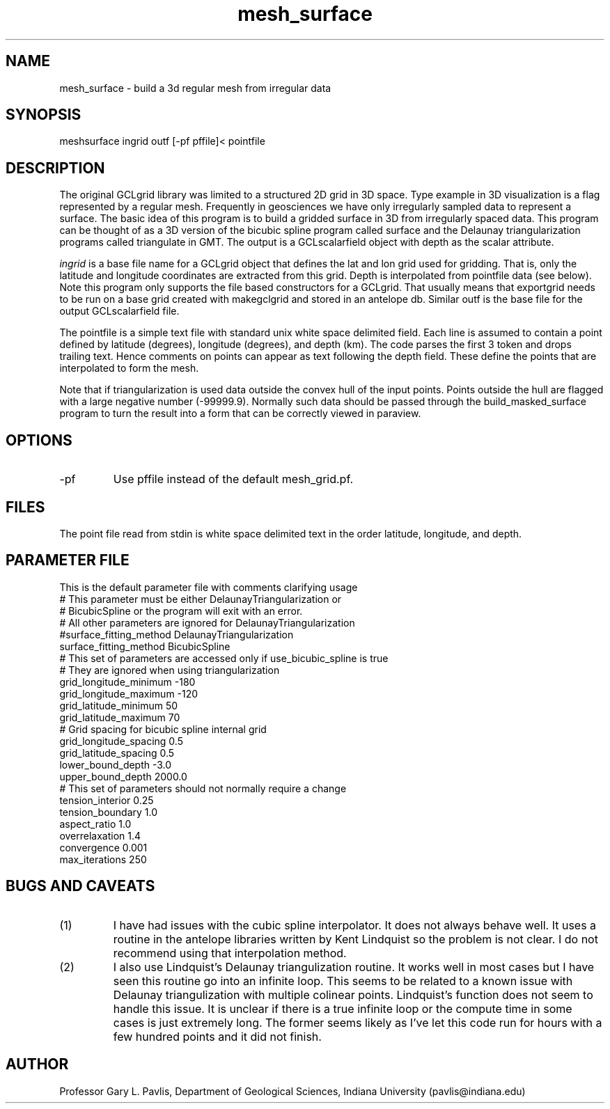 .TH mesh_surface 1
.SH NAME
mesh_surface - build a 3d regular mesh from irregular data
.SH SYNOPSIS
.nf
meshsurface ingrid outf [-pf pffile]< pointfile
.fi
.SH DESCRIPTION
.LP
The original GCLgrid library was limited to a structured 2D grid in 
3D space.   Type example in 3D visualization is a flag represented by
a regular mesh.   Frequently in geosciences we have only irregularly 
sampled data to represent a surface.   The basic idea of this program
is to build a gridded surface in 3D from irregularly spaced data.  
This program can be thought of as a 3D version of the bicubic spline
program called surface and the 
Delaunay triangularization programs called triangulate in GMT.  
The output is a GCLscalarfield object with depth as the scalar attribute.
.LP
\fIingrid\fR is a base file name for a GCLgrid object that defines the 
lat and lon grid used for gridding.   That is, only the latitude 
and longitude coordinates are extracted from this grid.   
Depth is interpolated from pointfile data (see below).  
Note this program only supports the file based constructors for a 
GCLgrid.   That usually means that exportgrid needs to be run on a 
base grid created with makegclgrid and stored in an antelope db.  
Similar outf is the base file for the output GCLscalarfield file.   
.LP
The pointfile is a simple text file with standard unix white space 
delimited field.  Each line is assumed to contain a point defined
by latitude (degrees), longitude (degrees), and depth (km).   
The code parses the first 3 token and drops trailing text.  Hence
comments on points can appear as text following the depth field.  
These define the points that are interpolated to form the mesh.
.LP
Note that if triangularization is used data outside the convex hull
of the input points.   Points outside the hull are flagged with a large
negative number (-99999.9).  Normally such data should be passed
through the build_masked_surface program to turn the result into a 
form that can be correctly viewed in paraview.
.SH OPTIONS
.IP -pf
Use pffile instead of the default mesh_grid.pf.
.SH FILES
.LP
The point file read from stdin is white space delimited text
in the order latitude, longitude, and depth.  
.SH PARAMETER FILE
.LP 
This is the default parameter file with comments clarifying usage
.nf
# This parameter must be either DelaunayTriangularization or
# BicubicSpline or the program will exit with an error.
# All other parameters are ignored for DelaunayTriangularization
#surface_fitting_method DelaunayTriangularization
surface_fitting_method BicubicSpline
# This set of parameters are accessed only if use_bicubic_spline is true
# They are ignored when using triangularization
grid_longitude_minimum -180
grid_longitude_maximum -120
grid_latitude_minimum 50
grid_latitude_maximum 70
# Grid spacing for bicubic spline internal grid
grid_longitude_spacing 0.5
grid_latitude_spacing 0.5
lower_bound_depth -3.0
upper_bound_depth 2000.0
# This set of parameters should not normally require a change
tension_interior 0.25
tension_boundary 1.0
aspect_ratio 1.0
overrelaxation 1.4
convergence 0.001
max_iterations 250
.fi
.SH "BUGS AND CAVEATS"
.IP (1)
I have had issues with the cubic spline interpolator. It does not
always behave well.   It uses a routine in the antelope libraries written
by Kent Lindquist so the problem is not clear.   I do not recommend
using that interpolation method.
.IP (2)
I also use Lindquist's Delaunay triangulization routine.  It works well
in most cases but I have seen this routine go into an infinite loop.
This seems to be related to a known issue with Delaunay triangulization 
with multiple colinear points.   Lindquist's function does not seem to
handle this issue.   It is unclear if there is a true infinite loop
or the compute time in some cases is just extremely long.   The former
seems likely as I've let this code run for hours with a few hundred 
points and it did not finish.   
.SH AUTHOR
Professor Gary L. Pavlis, Department of Geological Sciences,
Indiana University (pavlis@indiana.edu)
